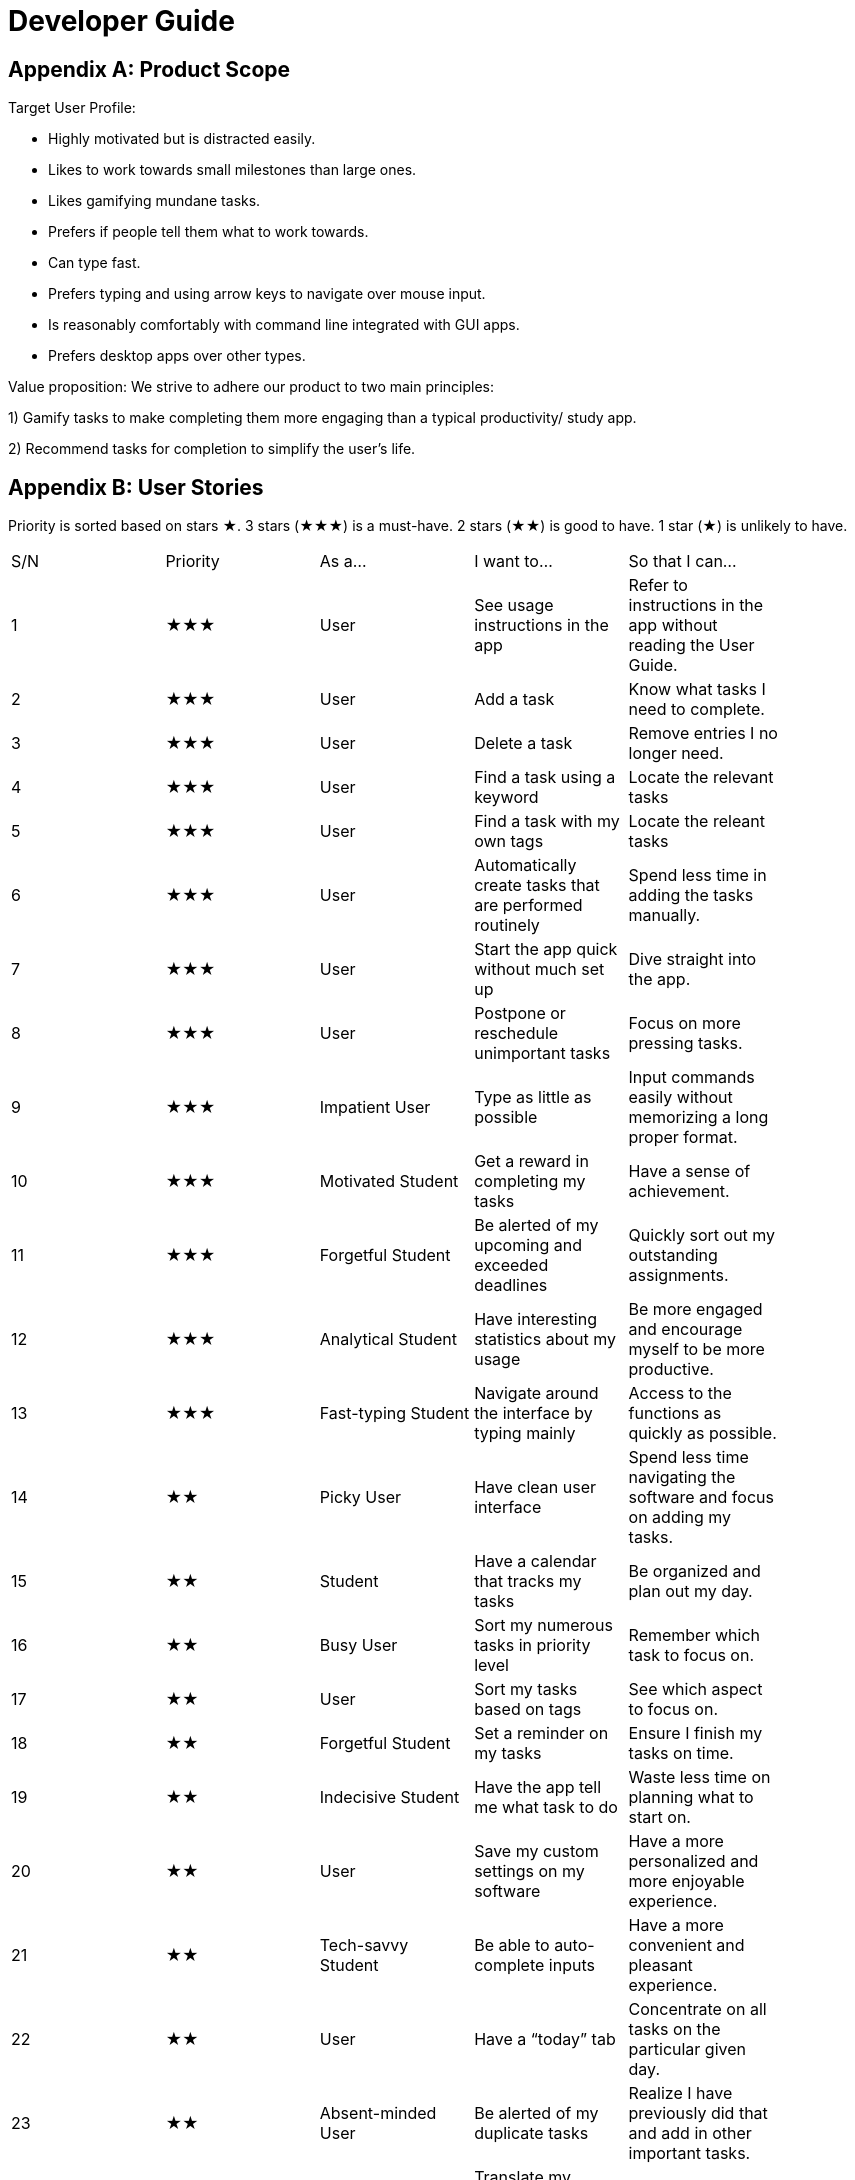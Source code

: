 = Developer Guide

== Appendix A: Product Scope

Target User Profile:

- Highly motivated but is distracted easily.
- Likes to work towards small milestones than large ones.
- Likes gamifying mundane tasks.
- Prefers if people tell them what to work towards.
- Can type fast.
- Prefers typing and using arrow keys to navigate over mouse input.
- Is reasonably comfortably with command line integrated with GUI apps.
- Prefers desktop apps over other types.



Value proposition: We strive to adhere our product to two main principles:

1) Gamify tasks to make completing them more engaging than a typical productivity/ study app.

2) Recommend tasks for completion to simplify the user's life.

== Appendix B: User Stories

Priority is sorted based on stars ★. 3 stars (★★★) is a must-have. 2 stars (★★) is good to
have. 1 star (★) is unlikely to have.

// tag::base-alt[]
[width="90"]
|===

| S/N | Priority | As a... | I want to... | So that I can...

| 1 | ★★★ | User | See usage instructions in the app | Refer to instructions in the app without reading the User Guide.

| 2 | ★★★ | User | Add a task | Know what tasks I need to complete.

| 3 | ★★★ | User | Delete a task | Remove entries I no longer need.

| 4 | ★★★ | User | Find a task using a keyword | Locate the relevant tasks

| 5 | ★★★ | User | Find a task with my own tags | Locate the releant tasks

| 6 | ★★★ | User | Automatically create tasks that are performed routinely | Spend less time in adding the tasks manually.

| 7 | ★★★ | User | Start the app quick without much set up | Dive straight into the app.

| 8 | ★★★ | User | Postpone or reschedule unimportant tasks | Focus on more pressing tasks.

| 9 | ★★★ | Impatient User | Type as little as possible | Input commands easily without memorizing a long proper format.

| 10 | ★★★ | Motivated Student | Get a reward in completing my tasks | Have a sense of achievement.

| 11 | ★★★ | Forgetful Student | Be alerted of my upcoming and exceeded deadlines | Quickly sort out my outstanding assignments.

| 12 | ★★★ | Analytical Student | Have interesting statistics about my usage | Be more engaged and encourage myself to be more productive.

| 13 | ★★★ | Fast-typing Student | Navigate around the interface by typing mainly | Access to the functions as quickly as possible.

| 14 | ★★ | Picky User | Have clean user interface | Spend less time navigating the software and focus on adding my tasks.

| 15 | ★★ | Student | Have a calendar that tracks my tasks | Be organized and plan out my day.

| 16 | ★★ | Busy User | Sort my numerous tasks in priority level | Remember which task to focus on.

| 17 | ★★ | User | Sort my tasks based on tags | See which aspect to focus on.

| 18 | ★★ | Forgetful Student | Set a reminder on my tasks | Ensure I finish my tasks on time.

| 19 | ★★ | Indecisive Student | Have the app tell me what task to do | Waste less time on planning what to start on.

| 20 | ★★ | User | Save my custom settings on my software | Have a more personalized and more enjoyable experience.

| 21 | ★★ | Tech-savvy Student | Be able to auto-complete inputs | Have a more convenient and pleasant experience.

| 22 | ★★ | User | Have a “today” tab | Concentrate on all tasks on the particular given day.

| 23 | ★★ | Absent-minded User | Be alerted of my duplicate tasks | Realize I have previously did that and add in other important tasks.

| 24 | ★★ | Reward-hungry User | Translate my statistics obtained from the app | Be satisfied of my progression.

| 25 | ★★ | User | Customize my date/time inputs | Type the input to my liking.

| 26 | ★★ | User | Delete all my tasks with one input | Spend less time manually deleting everything.

| 27 | ★★ | User | Have quote of the day when starting the app | Get a boost of motivation to start the day.

| 28 | ★★ | User | Keep track of how many times I have used the app | Feel good in knowing that I spend time on a productivity app.

| 29 | ★ | Clumsy Student | Undo my inputs | Spend less time deleting unwanted inputs.

| 30 | ★ | Sociable Student | Share my schedule with my friends through the app | Easily organize events with them.

| 31 | ★ | Competitive Student | Battle my friends against their avatar | Have fun and compare myself with others.

| 32 | ★ | Meticulous Student | Add notes and comments on my tasks | Remember what additional information I require for that task.

|===
// end::base-alt[]

== Appendix C: Use Cases

Several use cases are shown. For all use cases below, System is Hustler, Actor is User, unless specified otherwise).

=== 1. Use case: Adding tasks

==== MSS

----

1. User inputs the task to add into Hustler.

2. Hustler parses the logic of the input into a task class.

3. Task is added into the task list.

4. Hustler informs the User that the task has been successfully added.

5. Hustler repeats the description of the task added on the screen.

6. Use case ends.

----

==== Extensions

----

2a. The given input is invalid.

- 2a1. Hustler shows an error message, prompting User to type a valid task description.

- Use case resumes at step 1.

6a. The given task is not in the right format to the User’s liking.

- 6a1. User inputs an “undo”.

- 6ab. Task is deleted from the task list.

- Use case resumes at step 1.

----

---

=== 2. Use case: Deleting tasks

==== MSS

----

1. User inputs the index to remove from the task in Hustler.

2. Hustler removes the task of the given index from the task list.

3. Hustler repeats the description of the task removed on the screen.

4. Use case ends.

----

==== Extensions

----

1a. The task list is empty

- 1a1. Hustler displays an error message, prompting User to first add a task.

- Use case ends.

2a. The given index is invalid

- 2a1. Hustler displays an error message, prompting User to type a valid number.

- Use case resumes at step 1.

----

---

=== 3. Use case: Alert on duplicate tasks

==== MSS

----

1. User adds a task that occurs on the same day, with the same description.

2. Duke warns User that a duplicate task exists.

3. Use case ends.

----

==== Extensions

----

2a. User is adamant on adding the same task.

- 2a1. Duke suggests to the User to add it on another day.

- Use case ends.

----

---

=== 4. Use case: Auto-completing words

==== MSS

----

1. User wants to type out “/achievements” in the command.

2. User types out “/a” and have not pressed enter.

3. User presses TAB button.

4. Duke will auto-complete the word, and “/achievements” will appear in the command.

5. Use case ends.

----

==== Extensions

----

4a. User does not want this specific command (etc wanted to type “/all”).

- 4a1. User presses TAB once more.

- 4a2. Duke finds the next word in the dictionary.

- 4a3. Duke handles auto-complete for the next word in the dictionary, and the next input that starts with “/a”, if any, will appear.

- 4a4. Use case resumes to step 4a1 until User desires the input, or decides to type another thing.

- Use case ends.

----

---

=== 5. Use case: Getting coins from unlocking achievements

==== MSS

----

1. User does something that unlocks an achievement.

2. Hustler will display a congratulatory message to the User and notify the achievement unlocked.

3. Coins will be added to the User’s accumulated coins.

4. Use case ends.

----

---

=== 6. Use case: Getting experience points from completing tasks

==== MSS

----

1. User completes a task.

2. Hustler tells User about the task that he keyed as completed.

3. Hustler shows User experience points obtained from completing said task and his total accumulated points.

4. Use case ends.

----

==== Extensions

----

1a. The given index is invalid.

- 1a1. Hustler shows an error message, prompting User to type a valid number, given the size of the task list.

- Use case resumes at step 1.

4a. User levels up from the completion.

- 4a1. Hustler increases User’s level by 1.

- 4a2. Hustler informs User on their current level and progress towards the next level.

- Use case ends.

----

---

=== 7. Use case: Purchasing item from shop.

==== MSS

----

1. User types the command to show things offered in the shop.

2. Duke lists out the things that is currently available for purchase.

3. User buys an item from the shop with his current points.

4. Duke subtracts his accumulated points, and shows User that the purchase is successful.

5. Use case ends.

----

==== Extensions

----

3a. The given index is invalid.

- 3a1. Duke shows an error message, prompting User to type a valid number, given the size of the shop listing.

- Use case resumes at step 1.

3b. User does not have enough points for purchase.

- 3b1. Duke shows an error message, prompting the User about his lack of points.

- Use case resumes at step 1.

----

---

=== 8. Use case: Suggesting a recommended schedule

==== MSS

----

1. User inputs a duration to complete the tasks.

2. Hustler will determine the recommended tasks to complete based on task’s priority and the hours needed to complete them.

3. Hustler will prompt the User if he wants to follow the recommended schedule.

4. Use case ends.

----

==== Extensions

----

1a. The tasks do not have any hours given.

- 1a1. Hustler prompts the User to first add the hours needed to complete each task.

- Use case ends.

1b. The duration given fall short of every task’s allocated duration.

- 1b1. Hustler prompts the User to increase the time allocated to complete the tasks.

- Use case resumes at step 1.

----

---

=== 9. Use case: Finding a task from tags

==== MSS

----

1. User searches a tag.

2. Hustler shows all tasks that inherit the given tag.

3. Use case ends.

----

==== Extensions

----

1a. The tag does not exist in any task.

- 1a1. Hustler shows an empty list.

- Use case ends.

----

---

=== 10. Use case: Displaying User statistics

==== MSS

----

1. User types the command to navigate to the statistics page.

2. Hustler shows the current statistics of the User.

3. Use case ends.

----

==== Extensions

----

1a. User prefers mouse input.

- 1a1. User clicks the statistics icon.

- Use case resumes at step 2.

----
---
=== 11. Use case: Finding a task using keyword 

==== MSS

----

1. User type in description/part of the description of a task.

2. Hustler shows the all tasks that contains/matches what the user type in.

3. Use case ends.

----

==== Extensions

----

1a. The task descriptions in the list do not contain/match the user input.

- 1a1. Hustler shows an empty list.

- Use case ends.

----
---
=== 12. Use case: Sort tasks by priority

==== MSS

----

1. User type in command to see tasks listed out based on priority. 

2. Hustler shows tasks that are listed in decreasing order of priority.

3. Use case ends.

----

==== Extensions

----

1a. The task list is empty.

- 1a1. Hustler displays an error message, prompting User to first add a task.

- Use case ends.

----
== Appendix D: Non Functional Requirements

Examples of NFRs: https://nuscs2113-ay1920s1.github.io/website/schedule/week5/project.html

NFRs marked with an asterisk(s) are backed by research. Links to said research articles are provided at the very bottom.

==== Learning requirements:

- The app’s user interface should be uncomplicated and easy to use even for first-timers

- The app’s commands should be intuitive, so much so that users need not memorise long command formats

==== Design requirements:

- Keep supplementary features to a minimum

==== Performance requirements:

- The app should load in less than 2 seconds.*

- The app should take less than 0.2 seconds to register and respond to a user’s actions.**

- For any responses > 5 sec, the app should provide feedback indicating when it expects to be done, otherwise users will not know what to expect.**

==== Other requirements:

- The game elements of the app should not overly distract users from completing their tasks.

---

==== Research:

https://www.freecodecamp.org/news/top-reasons-why-your-mobile-app-is-slow-and-how-to-fix-it-f0f7ce524934/#targetText=The%20root%20cause%20to%20all,for%20most%20of%20its%20tasks.&targetText=Try%20to%20take%20some%20load,an%20extra%20reverse%20proxy%20server. (*)

https://github.com/Tendrl/documentation/wiki/Best-Practices-for-Response-Times-and-Latency#targetText=10%20sec%20is%20about%20the,computer%20expects%20to%20be%20done. (**)

